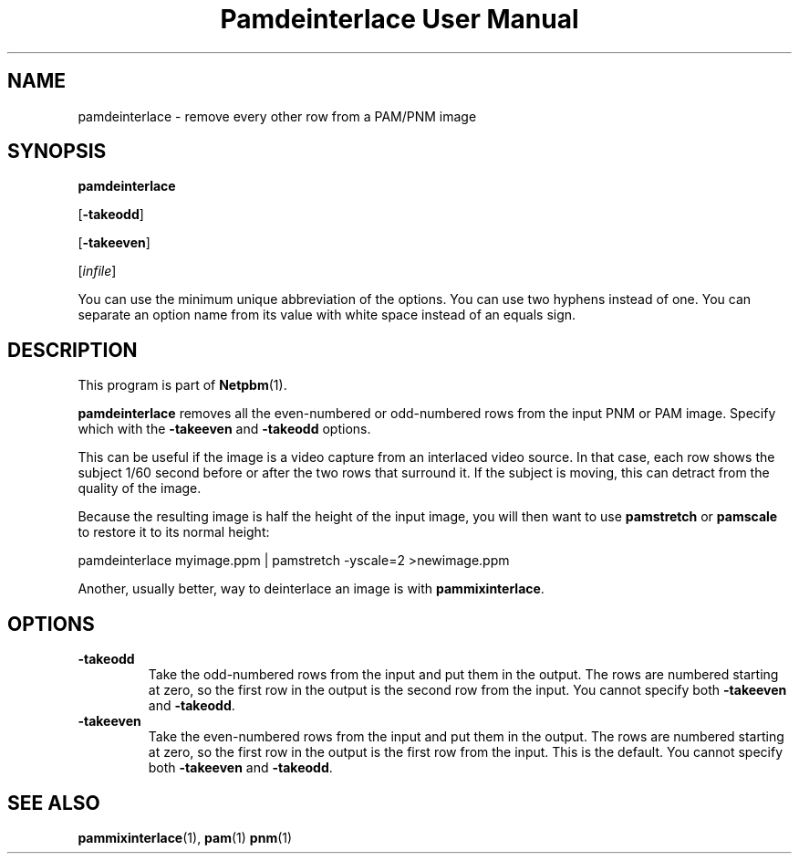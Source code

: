 ." This man page was generated by the Netpbm tool 'makeman' from HTML source.
." Do not hand-hack it!  If you have bug fixes or improvements, please find
." the corresponding HTML page on the Netpbm website, generate a patch
." against that, and send it to the Netpbm maintainer.
.TH "Pamdeinterlace User Manual" 0 "11 November 2001" "netpbm documentation"

.UN lbAB
.SH NAME

pamdeinterlace - remove every other row from a PAM/PNM image

.UN lbAC
.SH SYNOPSIS

\fBpamdeinterlace\fP

[\fB-takeodd\fP]

[\fB-takeeven\fP]

[\fIinfile\fP]
.PP
You can use the minimum unique abbreviation of the options.  You
can use two hyphens instead of one.  You can separate an option name
from its value with white space instead of an equals sign.

.UN lbAD
.SH DESCRIPTION
.PP
This program is part of
.BR Netpbm (1).
.PP
\fBpamdeinterlace\fP removes all the even-numbered or odd-numbered
rows from the input PNM or PAM image.  Specify which with the
\fB-takeeven\fP and \fB-takeodd\fP options.
.PP
This can be useful if the image is a video capture from an
interlaced video source.  In that case, each row shows the subject
1/60 second before or after the two rows that surround it.  If the
subject is moving, this can detract from the quality of the image.
.PP
Because the resulting image is half the height of the input image,
you will then want to use \fBpamstretch\fP or \fBpamscale\fP to
restore it to its normal height:

.nf
\f(CW
pamdeinterlace myimage.ppm | pamstretch -yscale=2 >newimage.ppm
\fP
.fi
.PP
Another, usually better, way to deinterlace an image is with
\fBpammixinterlace\fP.


.UN lbAE
.SH OPTIONS



.TP
\fB-takeodd\fP
Take the odd-numbered rows from the input and put them in the
output.  The rows are numbered starting at zero, so the first row in
the output is the second row from the input.  You cannot specify both
\fB-takeeven\fP and \fB-takeodd\fP.

.TP
\fB-takeeven\fP
Take the even-numbered rows from the input and put them in the
output.  The rows are numbered starting at zero, so the first row in
the output is the first row from the input.  This is the default.  You
cannot specify both \fB-takeeven\fP and \fB-takeodd\fP.



.UN lbAF
.SH SEE ALSO
.BR pammixinterlace (1),
.BR pam (1)
.BR pnm (1)
